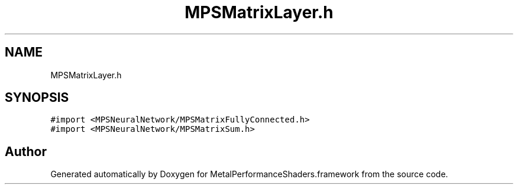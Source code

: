 .TH "MPSMatrixLayer.h" 3 "Thu Feb 8 2018" "Version MetalPerformanceShaders-100" "MetalPerformanceShaders.framework" \" -*- nroff -*-
.ad l
.nh
.SH NAME
MPSMatrixLayer.h
.SH SYNOPSIS
.br
.PP
\fC#import <MPSNeuralNetwork/MPSMatrixFullyConnected\&.h>\fP
.br
\fC#import <MPSNeuralNetwork/MPSMatrixSum\&.h>\fP
.br

.SH "Author"
.PP 
Generated automatically by Doxygen for MetalPerformanceShaders\&.framework from the source code\&.
